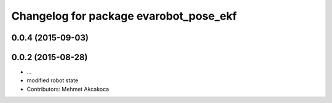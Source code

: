 ^^^^^^^^^^^^^^^^^^^^^^^^^^^^^^^^^^^^^^^
Changelog for package evarobot_pose_ekf
^^^^^^^^^^^^^^^^^^^^^^^^^^^^^^^^^^^^^^^

0.0.4 (2015-09-03)
------------------

0.0.2 (2015-08-28)
------------------
* ...
* modified robot state
* Contributors: Mehmet Akcakoca
